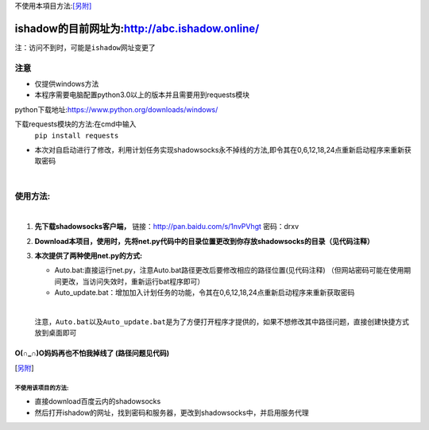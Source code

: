 不使用本項目方法:[另附]_
	
***********************************************
ishadow的目前网址为:http://abc.ishadow.online/
***********************************************

``注：访问不到时，可能是ishadow网址变更了``


注意
====
*	仅提供windows方法
*	本程序需要电脑配置python3.0以上的版本并且需要用到requests模块
python下载地址:https://www.python.org/downloads/windows/

下载requests模块的方法:在cmd中输入
	``pip install requests``	
*	本次对自启动进行了修改，利用计划任务实现shadowsocks永不掉线的方法,即令其在0,6,12,18,24点重新启动程序来重新获取密码  
    
|

使用方法:
=========
  
|  
1.	**先下载shadowsocks客户端，**
  	链接：http://pan.baidu.com/s/1nvPVhgt 密码：drxv
2.	**Download本项目，使用时，先将net.py代码中的目录位置更改到你存放shadowsocks的目录（见代码注释）**   
3.	**本次提供了两种使用net.py的方式:**
    
	*	Auto.bat:直接运行net.py，注意Auto.bat路径更改后要修改相应的路径位置(见代码注释)
	 	（但网站密码可能在使用期间更改，当访问失效时，重新运行bat程序即可）   
	*	Auto_update.bat：增加加入计划任务的功能，令其在0,6,12,18,24点重新启动程序来重新获取密码   
	
	| 
	``注意，Auto.bat以及Auto_update.bat是为了方便打开程序才提供的，如果不想修改其中路径问题，直接创建快捷方式放到桌面即可``

O(∩_∩)O妈妈再也不怕我掉线了    (路径问题见代码)
:::::::::::::::::::::::::::::::::::::::::::::::


.. [另附] 
不使用该项目的方法:
-------------
*	直接download百度云内的shadowsocks
*	然后打开ishadow的网址，找到密码和服务器，更改到shadowsocks中，并启用服务代理